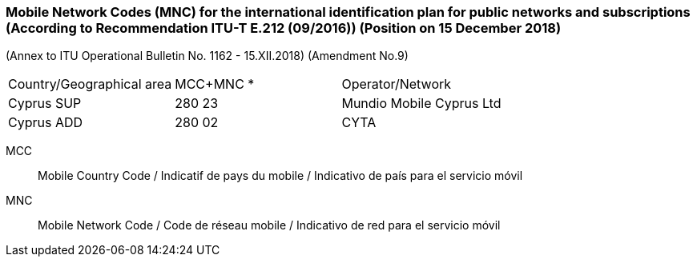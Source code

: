=== Mobile Network Codes (MNC) for the international identification plan for public networks and subscriptions (According to  Recommendation ITU-T E.212 (09/2016)) (Position on 15 December 2018)

(Annex to ITU Operational Bulletin No. 1162 - 15.XII.2018)
(Amendment No.9)

[cols="a,a,a"]
|===
|Country/Geographical area
|MCC+MNC *
|Operator/Network

|Cyprus SUP
|280 23
|Mundio Mobile Cyprus Ltd

|Cyprus ADD
|280 02
|CYTA

|===

MCC:: Mobile Country Code / Indicatif de pays du mobile / Indicativo de país para el servicio móvil
MNC:: Mobile Network Code / Code de réseau mobile / Indicativo de red para el servicio móvil
